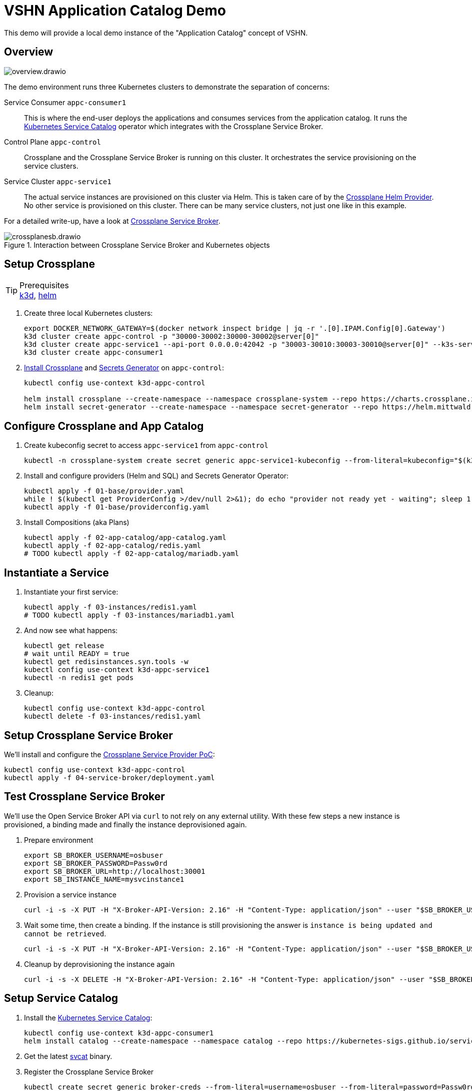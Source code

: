 = VSHN Application Catalog Demo

This demo will provide a local demo instance of the "Application Catalog" concept of VSHN.

== Overview

image::overview.drawio.svg[]

The demo environment runs three Kubernetes clusters to demonstrate the separation of concerns:

Service Consumer `appc-consumer1`::
This is where the end-user deploys the applications and consumes services from the application catalog.
It runs the https://svc-cat.io/[Kubernetes Service Catalog] operator which integrates with the Crossplane Service Broker.

Control Plane `appc-control`::
Crossplane and the Crossplane Service Broker is running on this cluster.
It orchestrates the service provisioning on the service clusters.

Service Cluster `appc-service1`::
The actual service instances are provisioned on this cluster via Helm.
This is taken care of by the https://github.com/crossplane-contrib/provider-helm[Crossplane Helm Provider].
No other service is provisioned on this cluster.
There can be many service clusters, not just one like in this example.

For a detailed write-up, have a look at https://kb.vshn.ch/app-catalog/explanations/crossplane_service_broker.html[Crossplane Service Broker].

.Interaction between Crossplane Service Broker and Kubernetes objects
image::crossplanesb.drawio.svg[]

== Setup Crossplane

.Prerequisites
TIP: https://k3d.io/[k3d], https://helm.sh/docs/intro/install/[helm]

. Create three local Kubernetes clusters:
+
[source,shell]
----
export DOCKER_NETWORK_GATEWAY=$(docker network inspect bridge | jq -r '.[0].IPAM.Config[0].Gateway')
k3d cluster create appc-control -p "30000-30002:30000-30002@server[0]"
k3d cluster create appc-service1 --api-port 0.0.0.0:42042 -p "30003-30010:30003-30010@server[0]" --k3s-server-arg "--tls-san=${DOCKER_NETWORK_GATEWAY}"
k3d cluster create appc-consumer1
----

. https://crossplane.io/docs/v1.1/getting-started/install-configure.html[Install Crossplane] and https://github.com/mittwald/kubernetes-secret-generator[Secrets Generator] on `appc-control`:
+
[source,shell]
----
kubectl config use-context k3d-appc-control

helm install crossplane --create-namespace --namespace crossplane-system --repo https://charts.crossplane.io/stable crossplane --set "args[0]='--debug'"
helm install secret-generator --create-namespace --namespace secret-generator --repo https://helm.mittwald.de kubernetes-secret-generator
----

== Configure Crossplane and App Catalog

. Create kubeconfig secret to access `appc-service1` from `appc-control`
+
[source,shell]
----
kubectl -n crossplane-system create secret generic appc-service1-kubeconfig --from-literal=kubeconfig="$(k3d kubeconfig get appc-service1 | sed -e 's|server:\s*.*$|server: https://'${DOCKER_NETWORK_GATEWAY}':42042|g')"
----

. Install and configure providers (Helm and SQL) and Secrets Generator Operator:
+
[source,shell]
----
kubectl apply -f 01-base/provider.yaml
while ! $(kubectl get ProviderConfig >/dev/null 2>&1); do echo "provider not ready yet - waiting"; sleep 1; done
kubectl apply -f 01-base/providerconfig.yaml
----

. Install Compositions (aka Plans)
+
[source,shell]
----
kubectl apply -f 02-app-catalog/app-catalog.yaml
kubectl apply -f 02-app-catalog/redis.yaml
# TODO kubectl apply -f 02-app-catalog/mariadb.yaml
----

== Instantiate a Service

. Instantiate your first service:
+
[source,shell]
----
kubectl apply -f 03-instances/redis1.yaml
# TODO kubectl apply -f 03-instances/mariadb1.yaml
----

. And now see what happens:
+
[source,shell]
----
kubectl get release
# wait until READY = true
kubectl get redisinstances.syn.tools -w
kubectl config use-context k3d-appc-service1
kubectl -n redis1 get pods
----

. Cleanup:
+
[source,shell]
----
kubectl config use-context k3d-appc-control
kubectl delete -f 03-instances/redis1.yaml
----

== Setup Crossplane Service Broker

We'll install and configure the https://github.com/vshn/crossplane-service-broker-poc[Crossplane Service Provider PoC]:

[source,shell]
----
kubectl config use-context k3d-appc-control
kubectl apply -f 04-service-broker/deployment.yaml
----

== Test Crossplane Service Broker

We'll use the Open Service Broker API via `curl` to not rely on any external utility.
With these few steps a new instance is provisioned, a binding made and finally the instance deprovisioned again.

. Prepare environment
+
[source,shell]
----
export SB_BROKER_USERNAME=osbuser
export SB_BROKER_PASSWORD=Passw0rd
export SB_BROKER_URL=http://localhost:30001
export SB_INSTANCE_NAME=mysvcinstance1
----

. Provision a service instance
+
[source,shell]
----
curl -i -s -X PUT -H "X-Broker-API-Version: 2.16" -H "Content-Type: application/json" --user "$SB_BROKER_USERNAME:$SB_BROKER_PASSWORD" "${SB_BROKER_URL}/v2/service_instances/${SB_INSTANCE_NAME}?accepts_incomplete=true" -d '{"service_id": "redis-k8s", "plan_id": "redis-small"}'
----

. Wait some time, then create a binding. If the instance is still provisioning the answer is `instance is being updated and cannot be retrieved`.
+
[source,shell]
----
curl -i -s -X PUT -H "X-Broker-API-Version: 2.16" -H "Content-Type: application/json" --user "$SB_BROKER_USERNAME:$SB_BROKER_PASSWORD" "${SB_BROKER_URL}/v2/service_instances/${SB_INSTANCE_NAME}/service_bindings/binding1" --data '{"service_id": "redis-k8s", "plan_id": "redis-small"}'
----

. Cleanup by deprovisioning the instance again
+
[source,shell]
----
curl -i -s -X DELETE -H "X-Broker-API-Version: 2.16" -H "Content-Type: application/json" --user "$SB_BROKER_USERNAME:$SB_BROKER_PASSWORD" "${SB_BROKER_URL}/v2/service_instances/${SB_INSTANCE_NAME}?accepts_incomplete=true&service_id=redis-k8s&plan_id=redis-small"
----

== Setup Service Catalog

. Install the https://svc-cat.io/docs/install/[Kubernetes Service Catalog]:
+
[source,shell]
----
kubectl config use-context k3d-appc-consumer1
helm install catalog --create-namespace --namespace catalog --repo https://kubernetes-sigs.github.io/service-catalog catalog
----

. Get the latest https://github.com/kubernetes-sigs/service-catalog/releases[svcat] binary.

. Register the Crossplane Service Broker
+
[source,shell]
----
kubectl create secret generic broker-creds --from-literal=username=osbuser --from-literal=password=Passw0rd
svcat register redisbroker --url http://172.17.0.1:30001 --basic-secret broker-creds
svcat marketplace
----

== Use Service Catalog

. Provision an instance
+
[source,shell]
----
svcat provision myredis --plan small --class redis-k8s
----

. Check the state of the provisioning and wait until state is ready
+
[source,shell]
----
svcat get instances
----

. Create a service binding
+
[source,shell]
----
svcat bind myredis
----

. Check the state of the binding and wait until state is ready
+
[source,shell]
----
svcat get bindings
----

. A new secret is available containing the connection details for Redis
+
[source,shell]
----
kubectl describe secret myredis
----

. Cleanup by unbinding and deprovisioning (deprovisioning is blocked until unbinding is done)
+
[source,shell]
----
svcat unbind myredis
svcat deprovision myredis
----

== Cleanup

[source,shell]
----
k3d cluster delete appc-consumer1
k3d cluster delete appc-control
k3d cluster delete appc-service1
----
